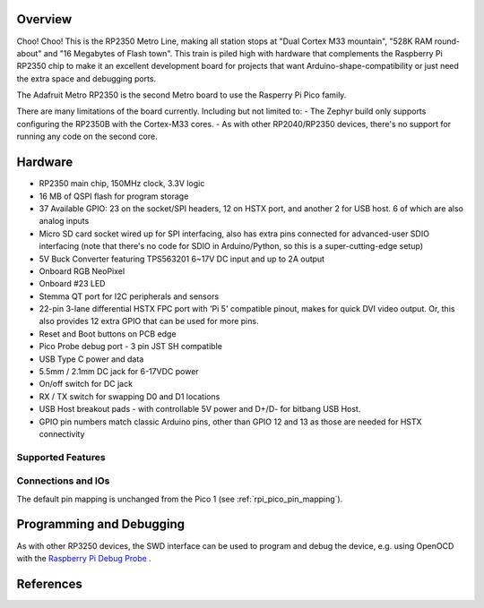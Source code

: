 .. zephyr:board:: adafruit_metro_rp2350

Overview
********

Choo! Choo! This is the RP2350 Metro Line, making all station stops at "Dual Cortex M33 mountain",
"528K RAM round-about" and "16 Megabytes of Flash town". This train is piled high with hardware that
complements the Raspberry Pi RP2350 chip to make it an excellent development board for projects that
want Arduino-shape-compatibility or just need the extra space and debugging ports.

The Adafruit Metro RP2350 is the second Metro board to use the Rasperry Pi Pico family.

There are many limitations of the board currently. Including but not limited to:
- The Zephyr build only supports configuring the RP2350B with the Cortex-M33 cores.
- As with other RP2040/RP2350 devices, there's no support for running any code on the second core.

Hardware
********

- RP2350 main chip, 150MHz clock, 3.3V logic
- 16 MB of QSPI flash for program storage
- 37 Available GPIO: 23 on the socket/SPI headers, 12 on HSTX port, and another 2 for USB host. 6 of which are also analog inputs
- Micro SD card socket wired up for SPI interfacing, also has extra pins connected for advanced-user SDIO interfacing (note that there's no code for SDIO in Arduino/Python, so this is a super-cutting-edge setup)
- 5V Buck Converter featuring TPS563201 6~17V DC input and up to 2A output
- Onboard RGB NeoPixel
- Onboard #23 LED
- Stemma QT port for I2C peripherals and sensors
- 22-pin 3-lane differential HSTX FPC port with 'Pi 5' compatible pinout, makes for quick DVI video output. Or, this also provides 12 extra GPIO that can be used for more pins.
- Reset and Boot buttons on PCB edge
- Pico Probe debug port - 3 pin JST SH compatible
- USB Type C power and data
- 5.5mm / 2.1mm DC jack for 6-17VDC power
- On/off switch for DC jack
- RX / TX switch for swapping D0 and D1 locations
- USB Host breakout pads - with controllable 5V power and D+/D- for bitbang USB Host.
- GPIO pin numbers match classic Arduino pins, other than GPIO 12 and 13 as those are needed for HSTX connectivity

Supported Features
==================

.. zephyr:board-supported-hw::

Connections and IOs
===================

The default pin mapping is unchanged from the Pico 1 (see :ref:`rpi_pico_pin_mapping`).

Programming and Debugging
*************************

As with other RP3250 devices, the SWD interface can be used to program and debug the
device, e.g. using OpenOCD with the `Raspberry Pi Debug Probe <https://www.raspberrypi.com/documentation/microcontrollers/debug-probe.html>`_ .

References
**********

.. target-notes::
